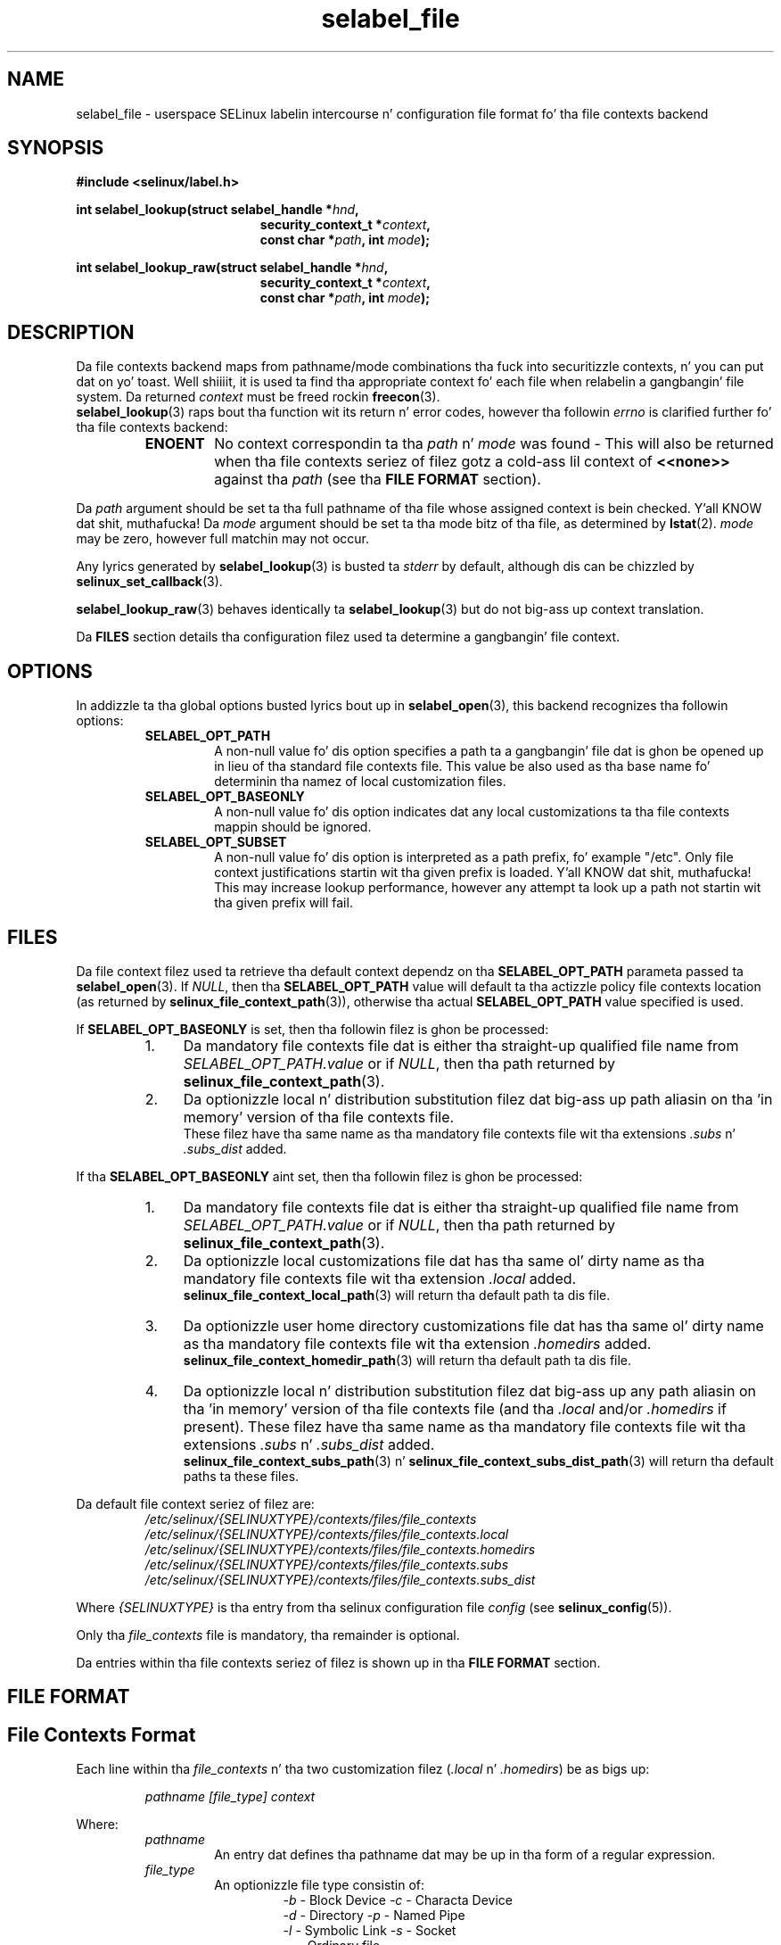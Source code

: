 .\" Yo Emacs muthafucka! This file is -*- nroff -*- source.
.\"
.\" Author: Eamon Walsh (ewalsh@tycho.nsa.gov) 2007
.TH "selabel_file" "5" "01 Dec 2011" "Securitizzle Enhanced Linux" "SELinux API documentation"
.SH "NAME"
selabel_file \- userspace SELinux labelin intercourse n' configuration file format fo' tha file contexts backend
.
.SH "SYNOPSIS"
.B #include <selinux/label.h>
.sp
.BI "int selabel_lookup(struct selabel_handle *" hnd ,
.in +\w'int selabel_lookup('u
.BI "security_context_t *" context ,
.br
.BI "const char *" path ", int " mode ");"
.in
.sp
.BI "int selabel_lookup_raw(struct selabel_handle *" hnd ,
.in +\w'int selabel_lookup('u
.BI "security_context_t *" context ,
.br
.BI "const char *" path ", int " mode ");"
.
.SH "DESCRIPTION"
Da file contexts backend maps from pathname/mode combinations tha fuck into securitizzle contexts, n' you can put dat on yo' toast. Well shiiiit, it is used ta find tha appropriate context fo' each file when relabelin a gangbangin' file system. Da returned \fIcontext\fR must be freed rockin \fBfreecon\fR(3).
.br
\fBselabel_lookup\fR(3) raps bout tha function wit its return n' error codes, however tha followin \fIerrno\fR is clarified further fo' tha file contexts backend:
.RS
.TP
.B ENOENT
No context correspondin ta tha \fIpath\fR n' \fImode\fR was found - This will also be returned when tha file contexts seriez of filez gotz a cold-ass lil context of \fB<<none>>\fR against tha \fIpath\fR (see tha \fBFILE FORMAT\fR section).
.RE
.sp
Da \fIpath\fR argument should be set ta tha full pathname of tha file whose assigned context is bein checked. Y'all KNOW dat shit, muthafucka! Da \fImode\fR argument should be set ta tha mode bitz of tha file, as determined by \fBlstat\fR(2). \fImode\fR may be zero, however full matchin may not occur.
.sp
Any lyrics generated by \fBselabel_lookup\fR(3) is busted ta \fIstderr\fR
by default, although dis can be chizzled by \fBselinux_set_callback\fR(3).
.sp
.BR selabel_lookup_raw (3)
behaves identically ta \fBselabel_lookup\fR(3) but do not big-ass up context
translation.
.sp
Da \fBFILES\fR section details tha configuration filez used ta determine a gangbangin' file context.
.
.SH "OPTIONS"
In addizzle ta tha global options busted lyrics bout up in 
.BR selabel_open (3),
this backend recognizes tha followin options:
.RS
.TP
.B SELABEL_OPT_PATH
A non-null value fo' dis option specifies a path ta a gangbangin' file dat is ghon be opened up in lieu of tha standard file contexts file.  This value be also used as tha base name fo' determinin tha namez of local customization files.
.TP
.B SELABEL_OPT_BASEONLY
A non-null value fo' dis option indicates dat any local customizations ta tha file contexts mappin should be ignored.
.TP
.B SELABEL_OPT_SUBSET
A non-null value fo' dis option is interpreted as a path prefix, fo' example "/etc".  Only file context justifications startin wit tha given prefix is loaded. Y'all KNOW dat shit, muthafucka!  This may increase lookup performance, however any attempt ta look up a path not startin wit tha given prefix will fail.
.RE
.
.SH "FILES"
Da file context filez used ta retrieve tha default context dependz on tha \fBSELABEL_OPT_PATH\fR parameta passed ta \fBselabel_open\fR(3). If \fINULL\fR, then tha \fBSELABEL_OPT_PATH\fR value will default ta tha actizzle policy file contexts location (as returned by \fBselinux_file_context_path\fR(3)), otherwise tha actual \fBSELABEL_OPT_PATH\fR value specified is used.
.sp
If \fBSELABEL_OPT_BASEONLY\fR is set, then tha followin filez is ghon be processed:
.RS
.IP "1." 4
Da mandatory file contexts file dat is either tha straight-up qualified file name from \fISELABEL_OPT_PATH.value\fR or if \fINULL\fR, then tha path returned by \fBselinux_file_context_path\fR(3).
.IP "2." 4
Da optionizzle local n' distribution substitution filez dat big-ass up path aliasin on tha 'in memory' version of tha file contexts file.
.br
These filez have tha same name as tha mandatory file contexts file wit tha extensions \fI.subs\fR n' \fI.subs_dist\fR added.
.RE
.sp
If tha \fBSELABEL_OPT_BASEONLY\fR aint set, then tha followin filez is ghon be processed:
.RS
.IP "1." 4
Da mandatory file contexts file dat is either tha straight-up qualified file name from \fISELABEL_OPT_PATH.value\fR or if \fINULL\fR, then tha path returned by \fBselinux_file_context_path\fR(3).
.IP "2." 4
Da optionizzle local customizations file dat has tha same ol' dirty name as tha mandatory file contexts file wit tha extension \fI.local\fR added.
.br
\fBselinux_file_context_local_path\fR(3) will return tha default path ta dis file.
.IP "3." 4
Da optionizzle user home directory customizations file dat has tha same ol' dirty name as tha mandatory file contexts file wit tha extension \fI.homedirs\fR added.
.br
\fBselinux_file_context_homedir_path\fR(3) will return tha default path ta dis file.
.IP "4." 4
Da optionizzle local n' distribution substitution filez dat big-ass up any path aliasin on tha 'in memory' version of tha file contexts file (and tha \fI.local\fR and/or \fI.homedirs\fR if present). These filez have tha same name as tha mandatory file contexts file wit tha extensions \fI.subs\fR n' \fI.subs_dist\fR added.
.br
\fBselinux_file_context_subs_path\fR(3) n' \fBselinux_file_context_subs_dist_path\fR(3) will return tha default paths ta these files.
.RE
.sp
Da default file context seriez of filez are:
.RS
.I /etc/selinux/{SELINUXTYPE}/contexts/files/file_contexts
.br
.I  /etc/selinux/{SELINUXTYPE}/contexts/files/file_contexts.local
.br
.I  /etc/selinux/{SELINUXTYPE}/contexts/files/file_contexts.homedirs
.br
.I  /etc/selinux/{SELINUXTYPE}/contexts/files/file_contexts.subs
.br
.I  /etc/selinux/{SELINUXTYPE}/contexts/files/file_contexts.subs_dist
.RE
.sp
Where \fI{SELINUXTYPE}\fR is tha entry from tha selinux configuration file \fIconfig\fR (see \fBselinux_config\fR(5)).
.sp
Only tha \fIfile_contexts\fR file is mandatory, tha remainder is optional.
.sp
Da entries within tha file contexts seriez of filez is shown up in tha \fBFILE FORMAT\fR section.
.
.SH "FILE FORMAT"
.sp
.SH "File Contexts Format"
.sp
Each line within tha \fIfile_contexts\fR n' tha two customization filez (\fI.local\fR n' \fI.homedirs\fR) be as bigs up:
.sp
.RS
.I pathname [file_type] context
.RE
.sp
Where:
.br
.RS
.I pathname
.RS
An entry dat defines tha pathname dat may be up in tha form of a regular expression.
.RE
.I file_type
.RS
An optionizzle file type consistin of:
.RS
\fI\-b\fR - Block Device      \fI\-c\fR - Characta Device
.br
\fI\-d\fR - Directory         \fI\-p\fR - Named Pipe
.br
\fI\-l\fR - Symbolic Link     \fI\-s\fR - Socket
.br
\fI\-\-\fR - Ordinary file
.RE
.RE
.I context
.RS
This entry can be either:
.RS
.IP "a." 4
Da securitizzle context dat is ghon be assigned ta tha file (i.e. returned as \fIcontext\fR).
.IP "b." 4
A value of \fB<<none>>\fR can be used ta indicate dat tha matchin filez should not be re-labeled n' causes \fBselabel_lookup\fR(3) ta return \-1 wit \fIerrno\fR set ta \fBENOENT\fR.
.RE
.RE
.RE
.sp
Example:
.RS
# ./contexts/files/file_contexts
.br
# pathname file_type  context
.br
/.*                   system_u:object_r:default_t:s0
.br
/[^/]+        \-\-      system_u:object_r:etc_runtime_t:s0
.br
/tmp/.*               <<none>>
.RE
.sp
.SH "Substitution File Format"
.sp
Each line within tha substitution filez (\fI.subs\fR n' \fI.subs_dist\fR) has tha form:
.RS
.I subs_pathname pathname
.RE
.sp
Where:
.RS
.I pathname
.RS
A path dat matches a entry up in one or mo' of tha file contexts policy configuration file.
.RE
.I subs_pathname
.RS
Da path dat is ghon be aliased (considered equivalent) wit pathname by tha look up process.
.RE
.RE
.sp
Example:
.RS
# ./contexts/files/file_contexts.subs
.br
# pathname  subs_pathname
.br
/myweb      /var/www
.br
/myspool    /var/spool/mail
.sp
Usin tha above example, when \fBselabel_lookup\fR(3) is passed a path of
\fI/myweb/index.html\fR tha function will substitute tha \fI/myweb\fR
component wit \fI/var/www\fR, therefore tha path used is:
.sp
.RS
.I /var/www/index.html
.RE
.RE
.
.SH "NOTES"
.IP "1." 4
If contexts is ta be validated, then tha global option \fBSELABEL_OPT_VALIDATE\fR must be set before callin \fBselabel_open\fR(3). If dis aint set, then it is possible fo' a invalid context ta be returned.
.IP "2." 4
If tha size of file contexts seriez of filez contain nuff entries, then \fBselabel_open\fR(3) may gotz a thugged-out delay as it readz up in tha files, n' if
axed validates tha entries. Put ya muthafuckin choppers up if ya feel dis! If possible use tha \fBSELABEL_OPT_SUBSET\fR option ta reduce tha number of entries processed.
.IP "3." 4
Dependin on tha version of SELinux it is possible dat a \fIfile_contexts.template\fR file may also be present, however dis is now deprecated.
.br
Da template file has tha same ol' dirty format as tha \fIfile_contexts\fR file n' may also contain tha keywordz \fBHOME_ROOT\fR, \fBHOME_DIR\fR, \fBROLE\fR n' \fBUSER\fR. This functionalitizzle has now been moved ta tha policy store n' managed by \fBsemodule\fR(8) n' \fBgenhomedircon\fR(8).
.
.SH "SEE ALSO"
.ad l
.nh
.BR selinux "(8), " selabel_open "(3), " selabel_lookup "(3), " selabel_stats "(3), " selabel_close "(3), " selinux_set_callback "(3), " selinux_file_context_path "(3), " freecon "(3), " selinux_config "(5), " lstat "(2), "selinux_file_context_subs_path "(3), " selinux_file_context_subs_dist_path "(3), " selinux_file_context_homedir_path "(3), "selinux_file_context_local_path "(3), " semodule "(8), " genhomedircon "(8) "
